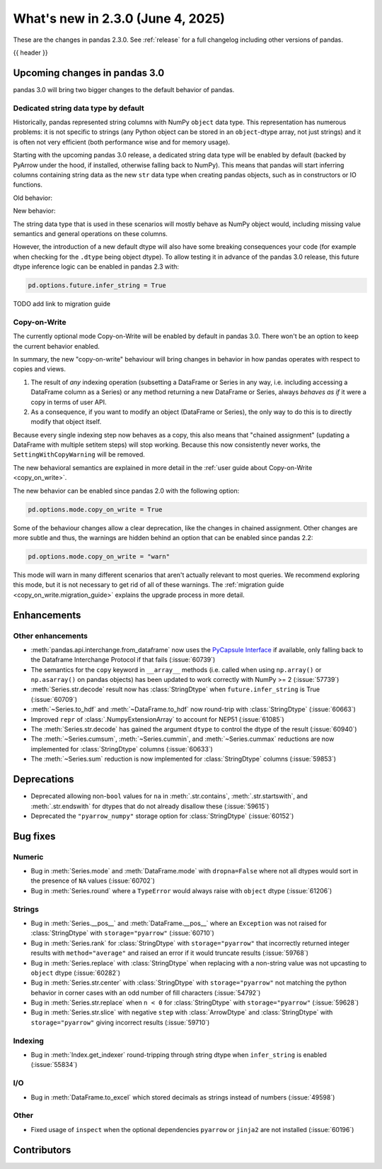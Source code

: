 .. _whatsnew_230:

What's new in 2.3.0 (June 4, 2025)
------------------------------------

These are the changes in pandas 2.3.0. See :ref:`release` for a full changelog
including other versions of pandas.

{{ header }}

.. ---------------------------------------------------------------------------

.. _whatsnew_230.upcoming_changes:

Upcoming changes in pandas 3.0
~~~~~~~~~~~~~~~~~~~~~~~~~~~~~~

pandas 3.0 will bring two bigger changes to the default behavior of pandas.

Dedicated string data type by default
^^^^^^^^^^^^^^^^^^^^^^^^^^^^^^^^^^^^^

Historically, pandas represented string columns with NumPy ``object`` data type.
This representation has numerous problems: it is not specific to strings (any
Python object can be stored in an ``object``-dtype array, not just strings) and
it is often not very efficient (both performance wise and for memory usage).

Starting with the upcoming pandas 3.0 release, a dedicated string data type will
be enabled by default (backed by PyArrow under the hood, if installed, otherwise
falling back to NumPy). This means that pandas will start inferring columns
containing string data as the new ``str`` data type when creating pandas
objects, such as in constructors or IO functions.

Old behavior:

.. code-block:: python
    >>> ser = pd.Series(["a", "b"])
    0    a
    1    b
    dtype: object
New behavior:

.. code-block:: python
    >>> ser = pd.Series(["a", "b"])
    0    a
    1    b
    dtype: str

The string data type that is used in these scenarios will mostly behave as NumPy
object would, including missing value semantics and general operations on these
columns.

However, the introduction of a new default dtype will also have some breaking
consequences your code (for example when checking for the ``.dtype`` being
object dtype). To allow testing it in advance of the pandas 3.0 release, this
future dtype inference logic can be enabled in pandas 2.3 with:

.. code-block:: ipython

   pd.options.future.infer_string = True

TODO add link to migration guide

Copy-on-Write
^^^^^^^^^^^^^

The currently optional mode Copy-on-Write will be enabled by default in pandas 3.0. There
won't be an option to keep the current behavior enabled.

In summary, the new "copy-on-write" behaviour will bring changes in behavior in
how pandas operates with respect to copies and views.

1. The result of *any* indexing operation (subsetting a DataFrame or Series in any way,
   i.e. including accessing a DataFrame column as a Series) or any method returning a
   new DataFrame or Series, always *behaves as if* it were a copy in terms of user
   API.
2. As a consequence, if you want to modify an object (DataFrame or Series), the only way
   to do this is to directly modify that object itself.

Because every single indexing step now behaves as a copy, this also means that
"chained assignment" (updating a DataFrame with multiple setitem steps) will
stop working. Because this now consistently never works, the
``SettingWithCopyWarning`` will be removed.

The new behavioral semantics are explained in more detail in the
:ref:`user guide about Copy-on-Write <copy_on_write>`.

The new behavior can be enabled since pandas 2.0 with the following option:

.. code-block:: ipython

   pd.options.mode.copy_on_write = True

Some of the behaviour changes allow a clear deprecation, like the changes in
chained assignment. Other changes are more subtle and thus, the warnings are
hidden behind an option that can be enabled since pandas 2.2:

.. code-block:: ipython

   pd.options.mode.copy_on_write = "warn"

This mode will warn in many different scenarios that aren't actually relevant to
most queries. We recommend exploring this mode, but it is not necessary to get rid
of all of these warnings. The :ref:`migration guide <copy_on_write.migration_guide>`
explains the upgrade process in more detail.

.. _whatsnew_230.enhancements:

Enhancements
~~~~~~~~~~~~

.. _whatsnew_230.enhancements.other:

Other enhancements
^^^^^^^^^^^^^^^^^^

- :meth:`pandas.api.interchange.from_dataframe` now uses the `PyCapsule Interface <https://arrow.apache.org/docs/format/CDataInterface/PyCapsuleInterface.html>`_ if available, only falling back to the Dataframe Interchange Protocol if that fails (:issue:`60739`)
- The semantics for the ``copy`` keyword in ``__array__`` methods (i.e. called
  when using ``np.array()`` or ``np.asarray()`` on pandas objects) has been
  updated to work correctly with NumPy >= 2 (:issue:`57739`)
- :meth:`Series.str.decode` result now has :class:`StringDtype` when ``future.infer_string`` is True (:issue:`60709`)
- :meth:`~Series.to_hdf` and :meth:`~DataFrame.to_hdf` now round-trip with :class:`StringDtype`  (:issue:`60663`)
- Improved ``repr`` of :class:`.NumpyExtensionArray` to account for NEP51 (:issue:`61085`)
- The :meth:`Series.str.decode` has gained the argument ``dtype`` to control the dtype of the result (:issue:`60940`)
- The :meth:`~Series.cumsum`, :meth:`~Series.cummin`, and :meth:`~Series.cummax` reductions are now implemented for :class:`StringDtype` columns (:issue:`60633`)
- The :meth:`~Series.sum` reduction is now implemented for :class:`StringDtype` columns (:issue:`59853`)

.. ---------------------------------------------------------------------------
.. _whatsnew_230.deprecations:

Deprecations
~~~~~~~~~~~~
- Deprecated allowing non-``bool`` values for ``na`` in :meth:`.str.contains`, :meth:`.str.startswith`, and :meth:`.str.endswith` for dtypes that do not already disallow these (:issue:`59615`)
- Deprecated the ``"pyarrow_numpy"`` storage option for :class:`StringDtype` (:issue:`60152`)

.. ---------------------------------------------------------------------------
.. _whatsnew_230.bug_fixes:

Bug fixes
~~~~~~~~~

Numeric
^^^^^^^
- Bug in :meth:`Series.mode` and :meth:`DataFrame.mode` with ``dropna=False`` where not all dtypes would sort in the presence of ``NA`` values (:issue:`60702`)
- Bug in :meth:`Series.round` where a ``TypeError`` would always raise with ``object`` dtype (:issue:`61206`)

Strings
^^^^^^^
- Bug in :meth:`Series.__pos__` and :meth:`DataFrame.__pos__` where an ``Exception`` was not raised for :class:`StringDtype` with ``storage="pyarrow"`` (:issue:`60710`)
- Bug in :meth:`Series.rank` for :class:`StringDtype` with ``storage="pyarrow"`` that incorrectly returned integer results with ``method="average"`` and raised an error if it would truncate results (:issue:`59768`)
- Bug in :meth:`Series.replace` with :class:`StringDtype` when replacing with a non-string value was not upcasting to ``object`` dtype (:issue:`60282`)
- Bug in :meth:`Series.str.center` with :class:`StringDtype` with ``storage="pyarrow"`` not matching the python behavior in corner cases with an odd number of fill characters (:issue:`54792`)
- Bug in :meth:`Series.str.replace` when ``n < 0`` for :class:`StringDtype` with ``storage="pyarrow"`` (:issue:`59628`)
- Bug in :meth:`Series.str.slice` with negative ``step`` with :class:`ArrowDtype` and :class:`StringDtype` with ``storage="pyarrow"`` giving incorrect results (:issue:`59710`)

Indexing
^^^^^^^^
- Bug in :meth:`Index.get_indexer` round-tripping through string dtype when ``infer_string`` is enabled (:issue:`55834`)

I/O
^^^
- Bug in :meth:`DataFrame.to_excel` which stored decimals as strings instead of numbers (:issue:`49598`)

Other
^^^^^
- Fixed usage of ``inspect`` when the optional dependencies ``pyarrow`` or ``jinja2``
  are not installed (:issue:`60196`)

.. ---------------------------------------------------------------------------
.. _whatsnew_230.contributors:

Contributors
~~~~~~~~~~~~

.. contributors:: v2.2.3..v2.3.0|HEAD
